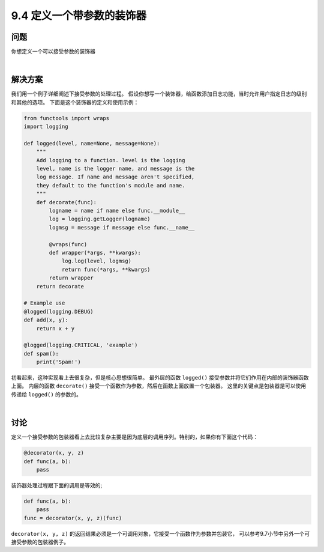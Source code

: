 ============================
9.4 定义一个带参数的装饰器
============================

----------
问题
----------
你想定义一个可以接受参数的装饰器

|

----------
解决方案
----------
我们用一个例子详细阐述下接受参数的处理过程。
假设你想写一个装饰器，给函数添加日志功能，当时允许用户指定日志的级别和其他的选项。
下面是这个装饰器的定义和使用示例：

.. code-block:: python

    from functools import wraps
    import logging

    def logged(level, name=None, message=None):
        """
        Add logging to a function. level is the logging
        level, name is the logger name, and message is the
        log message. If name and message aren't specified,
        they default to the function's module and name.
        """
        def decorate(func):
            logname = name if name else func.__module__
            log = logging.getLogger(logname)
            logmsg = message if message else func.__name__

            @wraps(func)
            def wrapper(*args, **kwargs):
                log.log(level, logmsg)
                return func(*args, **kwargs)
            return wrapper
        return decorate

    # Example use
    @logged(logging.DEBUG)
    def add(x, y):
        return x + y

    @logged(logging.CRITICAL, 'example')
    def spam():
        print('Spam!')

初看起来，这种实现看上去很复杂，但是核心思想很简单。
最外层的函数 ``logged()`` 接受参数并将它们作用在内部的装饰器函数上面。
内层的函数 ``decorate()`` 接受一个函数作为参数，然后在函数上面放置一个包装器。
这里的关键点是包装器是可以使用传递给 ``logged()`` 的参数的。

|

----------
讨论
----------
定义一个接受参数的包装器看上去比较复杂主要是因为底层的调用序列。特别的，如果你有下面这个代码：

.. code-block:: python

    @decorator(x, y, z)
    def func(a, b):
        pass

装饰器处理过程跟下面的调用是等效的;

.. code-block:: python

    def func(a, b):
        pass
    func = decorator(x, y, z)(func)

``decorator(x, y, z)`` 的返回结果必须是一个可调用对象，它接受一个函数作为参数并包装它，
可以参考9.7小节中另外一个可接受参数的包装器例子。
